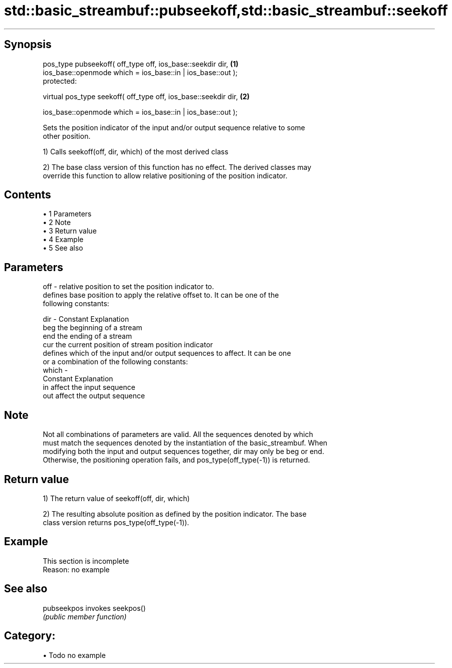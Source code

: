 .TH std::basic_streambuf::pubseekoff,std::basic_streambuf::seekoff 3 "Apr 19 2014" "1.0.0" "C++ Standard Libary"
.SH Synopsis
   pos_type pubseekoff( off_type off, ios_base::seekdir dir,      \fB(1)\fP
   ios_base::openmode which = ios_base::in | ios_base::out );
   protected:

   virtual pos_type seekoff( off_type off, ios_base::seekdir dir, \fB(2)\fP

   ios_base::openmode which = ios_base::in | ios_base::out );

   Sets the position indicator of the input and/or output sequence relative to some
   other position.

   1) Calls seekoff(off, dir, which) of the most derived class

   2) The base class version of this function has no effect. The derived classes may
   override this function to allow relative positioning of the position indicator.

.SH Contents

     • 1 Parameters
     • 2 Note
     • 3 Return value
     • 4 Example
     • 5 See also

.SH Parameters

   off   - relative position to set the position indicator to.
           defines base position to apply the relative offset to. It can be one of the
           following constants:

   dir   - Constant Explanation
           beg      the beginning of a stream
           end      the ending of a stream
           cur      the current position of stream position indicator
           defines which of the input and/or output sequences to affect. It can be one
           or a combination of the following constants:
   which -
           Constant Explanation
           in       affect the input sequence
           out      affect the output sequence

.SH Note

   Not all combinations of parameters are valid. All the sequences denoted by which
   must match the sequences denoted by the instantiation of the basic_streambuf. When
   modifying both the input and output sequences together, dir may only be beg or end.
   Otherwise, the positioning operation fails, and pos_type(off_type(-1)) is returned.

.SH Return value

   1) The return value of seekoff(off, dir, which)

   2) The resulting absolute position as defined by the position indicator. The base
   class version returns pos_type(off_type(-1)).

.SH Example

    This section is incomplete
    Reason: no example

.SH See also

   pubseekpos invokes seekpos()
              \fI(public member function)\fP

.SH Category:

     • Todo no example
